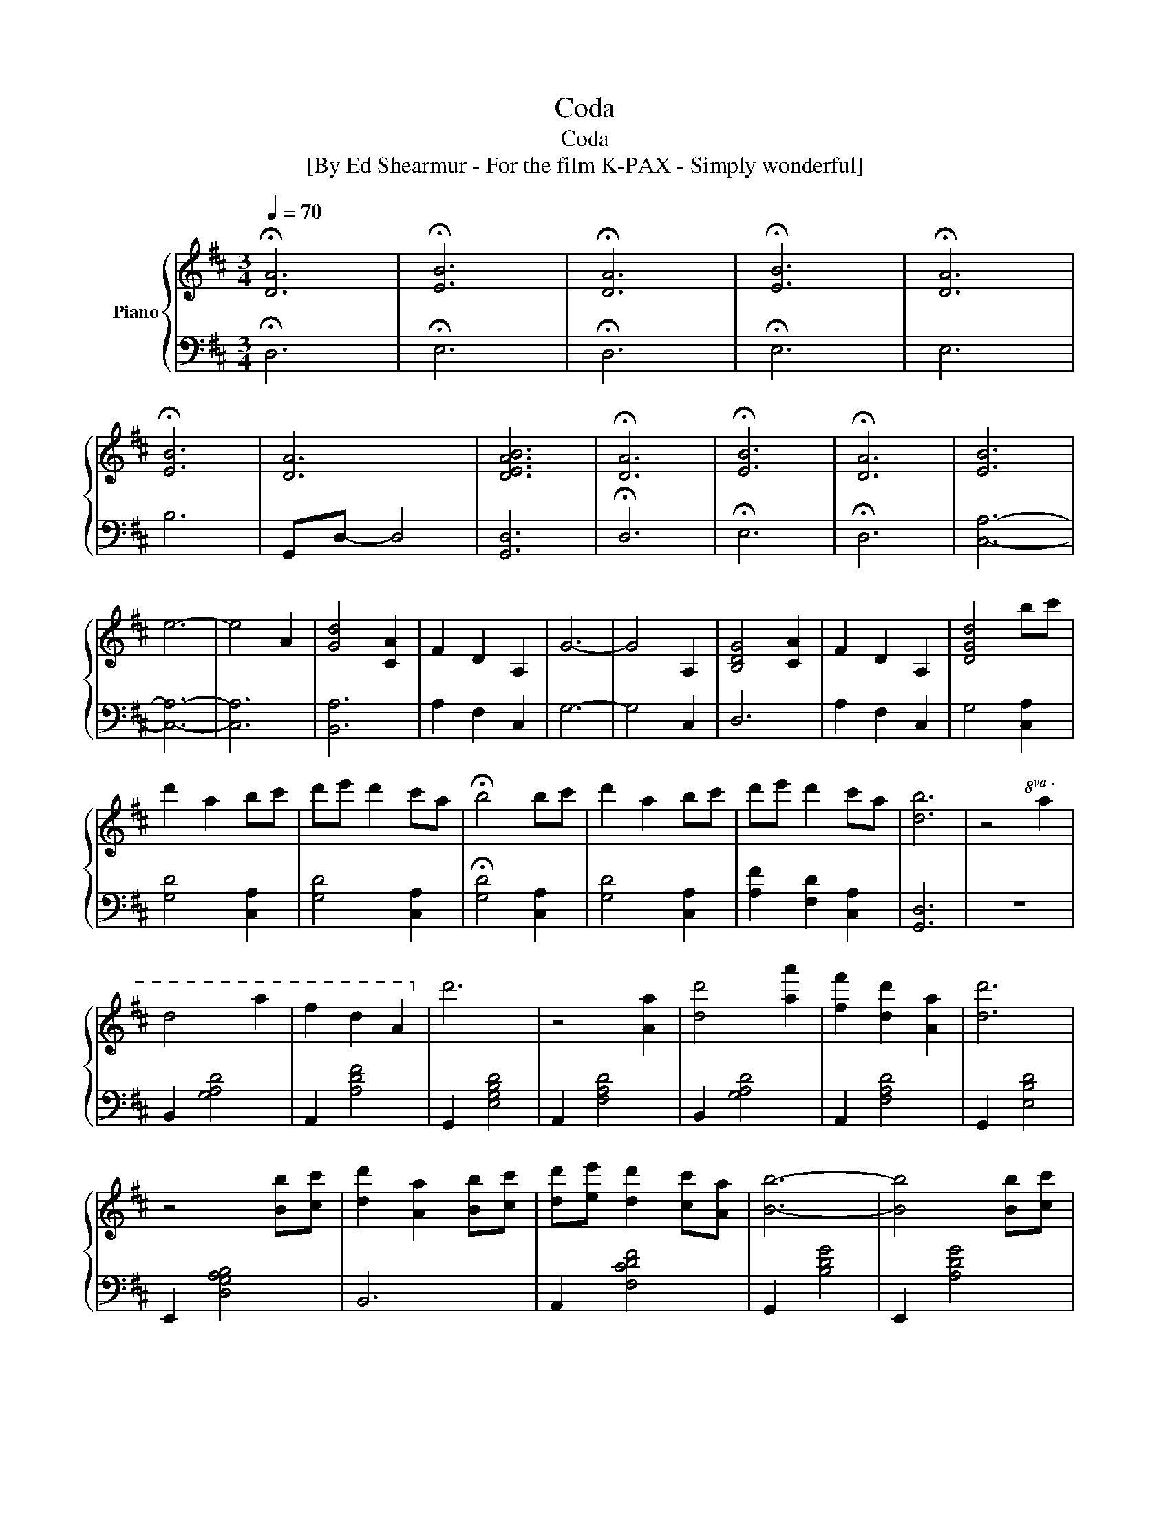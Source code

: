 X:1
T:Coda
T:Coda
T:[By Ed Shearmur - For the film K-PAX - Simply wonderful]
%%score { 1 | 2 }
L:1/8
Q:1/4=70
M:3/4
K:D
V:1 treble nm="Piano"
V:2 bass 
V:1
 !fermata![DA]6 | !fermata![EB]6 | !fermata![DA]6 | !fermata![EB]6 | !fermata![DA]6 | %5
 !fermata![EB]6 | [DA]6 | [DEAB]6 | !fermata![DA]6 | !fermata![EB]6 | !fermata![DA]6 | [EB]6 | %12
 e6- | e4 A2 | [Gd]4 [CA]2 | F2 D2 A,2 | G6- | G4 A,2 | [B,DG]4 [CA]2 | F2 D2 A,2 | [DGd]4 bc' | %21
 d'2 a2 bc' | d'e' d'2 c'a | !fermata!b4 bc' | d'2 a2 bc' | d'e' d'2 c'a | [db]6 | z4!8va(! a2 | %28
 d'4 a'2 | f'2 d'2 a2!8va)! | d'6 | z4 [Aa]2 | [dd']4 [aa']2 | [ff']2 [dd']2 [Aa]2 | [dd']6 | %35
 z4 [Bb][cc'] | [dd']2 [Aa]2 [Bb][cc'] | [dd'][ee'] [dd']2 [cc'][Aa] | [Bb]6- | [Bb]4 [Bb][cc'] | %40
 [dd']2 [Aa]2 [Bb][cc'] | [dd'][ee'] [dd']2 [cc'][Aa] | [Bb]6- | [Bb]4 [Aa]2 | [dd']4 [aa']2 | %45
 [ff']2 [dd']2 [Aa]2 | [Fd]6 | z4 [Aa]2 | [dd']4 [aa']2 | [ff']2 [dd']2 [Aa]2 | [dd']6 | B4 Bc | %52
 d2 A2 Bc | de d2 cA | B6 | G4 Bc | d2 A2 Bc | de d2 cA | B6 | z4 a2 | d'4 a'2 | f'2 d'2 a2 | %62
 !fermata!d'6 |] %63
V:2
 !fermata!D,6 | !fermata!E,6 | !fermata!D,6 | !fermata!E,6 | E,6 | B,6 | G,,D,- D,4 | [G,,D,]6 | %8
 !fermata!D,6 | !fermata!E,6 | !fermata!D,6 | [C,A,]6- | [C,A,]6- | [C,A,]6 | [B,,A,]6 | %15
 A,2 F,2 C,2 | G,6- | G,4 C,2 | D,6 | A,2 F,2 C,2 | G,4 [C,A,]2 | [G,D]4 [C,A,]2 | [G,D]4 [C,A,]2 | %23
 !fermata![G,D]4 [C,A,]2 | [G,D]4 [C,A,]2 | [A,F]2 [F,D]2 [C,A,]2 | [G,,D,]6 | z6 | B,,2 [G,A,D]4 | %29
 A,,2 [A,DF]4 | G,,2 [E,G,B,D]4 | A,,2 [F,A,D]4 | B,,2 [G,A,D]4 | A,,2 [F,A,D]4 | G,,2 [E,B,D]4 | %35
 E,,2 [D,G,A,B,]4 | B,,6 | A,,2 [F,CDF]4 | G,,2 [B,DG]4 | E,,2 [A,DG]4 | B,,6 | A,,2 [F,CDF]4 | %42
 G,,2 [D,A,B,]4 | E,,2 [B,DG]4 | D,,2 [F,A,D]4 | B,,2 [A,D]4 | F,,2 [A,D]4 | G,,2 [A,B,D]4 | %48
 A,,2 [A,DF]4 | B,,2 [D,G,A,]4 | F,,2 [A,CD]4 | G,,2 [D,A,B,]4 | B,,2 [A,D]4 | A,,2 [A,CD]4 | %54
 G,,2 [G,B,]4 | E,,2 [G,A,]4 | B,,2 [A,D]4 | A,,2 [F,A,D]4 | G,,2 [G,A,B,]4 | E,,2 [G,A,]4 | %60
 D,2 [A,F]4 | z2 [DG]4 | z4 z2 |] %63

